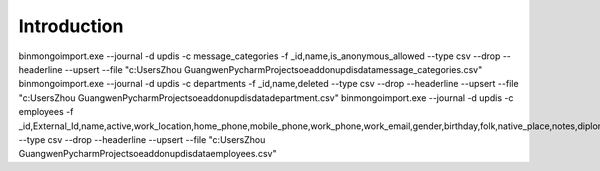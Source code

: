Introduction
============

bin\mongoimport.exe --journal -d updis -c message_categories -f _id,name,is_anonymous_allowed --type csv --drop --headerline --upsert --file "c:\Users\Zhou Guangwen\PycharmProjects\oeaddon\updis\data\message_categories.csv"
bin\mongoimport.exe --journal -d updis -c departments -f _id,name,deleted --type csv --drop --headerline --upsert --file "c:\Users\Zhou Guangwen\PycharmProjects\oeaddon\updis\data\department.csv"
bin\mongoimport.exe --journal -d updis -c employees -f _id,External_Id,name,active,work_location,home_phone,mobile_phone,work_phone,work_email,gender,birthday,folk,native_place,notes,diploma,degree,academy,begin_work_date,enter_date,contract_date,aptitude,major,year_vac_days,have_vac_days,insurance,awards,study_list,interest,practice,go_abroad_list,join_ploy,strong_point,business,business_date,duty,duty_date,title,title_date,reg_tax,reg_tax_date,reg_tax_no,gra_date,out_date,job_id,department_id --type csv --drop --headerline --upsert --file "c:\Users\Zhou Guangwen\PycharmProjects\oeaddon\updis\data\employees.csv"
